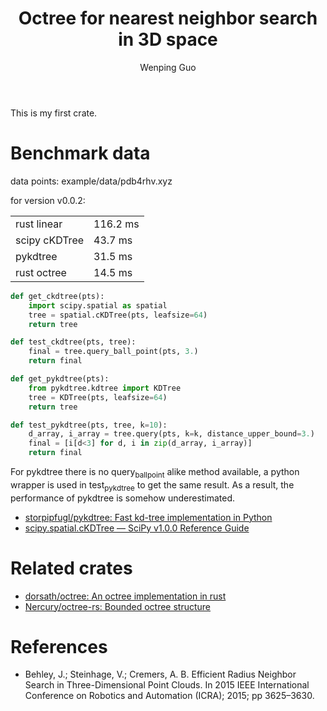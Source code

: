 # Created 2019-12-15 Sun 09:45
#+TITLE: Octree for nearest neighbor search in 3D space
#+AUTHOR: Wenping Guo
This is my first crate.

* Benchmark data
data points: example/data/pdb4rhv.xyz

for version v0.0.2:
| rust linear   | 116.2 ms |
| scipy cKDTree | 43.7 ms  |
| pykdtree      | 31.5 ms  |
| rust octree   | 14.5 ms  |

#+begin_src python
  def get_ckdtree(pts):
      import scipy.spatial as spatial
      tree = spatial.cKDTree(pts, leafsize=64)
      return tree

  def test_ckdtree(pts, tree):
      final = tree.query_ball_point(pts, 3.)
      return final

  def get_pykdtree(pts):
      from pykdtree.kdtree import KDTree
      tree = KDTree(pts, leafsize=64)
      return tree

  def test_pykdtree(pts, tree, k=10):
      d_array, i_array = tree.query(pts, k=k, distance_upper_bound=3.)
      final = [i[d<3] for d, i in zip(d_array, i_array)]
      return final
#+end_src

For pykdtree there is no query_ball_point alike method available, a python
wrapper is used in test_pykdtree to get the same result. As a result, the
performance of pykdtree is somehow underestimated.

- [[https://github.com/storpipfugl/pykdtree][storpipfugl/pykdtree: Fast kd-tree implementation in Python]]
- [[https://docs.scipy.org/doc/scipy/reference/generated/scipy.spatial.cKDTree.html][scipy.spatial.cKDTree — SciPy v1.0.0 Reference Guide]]

* Related crates
- [[https://github.com/dorsath/octree][dorsath/octree: An octree implementation in rust]]
- [[https://github.com/Nercury/octree-rs][Nercury/octree-rs: Bounded octree structure]]

* References
- Behley, J.; Steinhage, V.; Cremers, A. B. Efficient Radius Neighbor Search in
  Three-Dimensional Point Clouds. In 2015 IEEE International Conference on
  Robotics and Automation (ICRA); 2015; pp 3625–3630.
